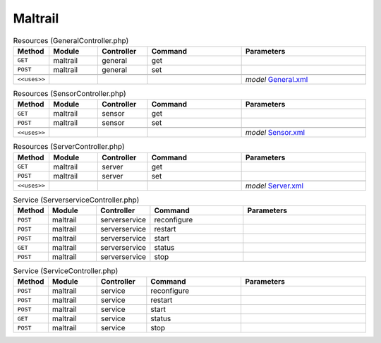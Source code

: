 Maltrail
~~~~~~~~

.. csv-table:: Resources (GeneralController.php)
   :header: "Method", "Module", "Controller", "Command", "Parameters"
   :widths: 4, 15, 15, 30, 40

    "``GET``","maltrail","general","get",""
    "``POST``","maltrail","general","set",""

    "``<<uses>>``", "", "", "", "*model* `General.xml <https://github.com/opnsense/plugins/blob/master/security/maltrail/src/opnsense/mvc/app/models/OPNsense/Maltrail/General.xml>`__"

.. csv-table:: Resources (SensorController.php)
   :header: "Method", "Module", "Controller", "Command", "Parameters"
   :widths: 4, 15, 15, 30, 40

    "``GET``","maltrail","sensor","get",""
    "``POST``","maltrail","sensor","set",""

    "``<<uses>>``", "", "", "", "*model* `Sensor.xml <https://github.com/opnsense/plugins/blob/master/security/maltrail/src/opnsense/mvc/app/models/OPNsense/Maltrail/Sensor.xml>`__"

.. csv-table:: Resources (ServerController.php)
   :header: "Method", "Module", "Controller", "Command", "Parameters"
   :widths: 4, 15, 15, 30, 40

    "``GET``","maltrail","server","get",""
    "``POST``","maltrail","server","set",""

    "``<<uses>>``", "", "", "", "*model* `Server.xml <https://github.com/opnsense/plugins/blob/master/security/maltrail/src/opnsense/mvc/app/models/OPNsense/Maltrail/Server.xml>`__"

.. csv-table:: Service (ServerserviceController.php)
   :header: "Method", "Module", "Controller", "Command", "Parameters"
   :widths: 4, 15, 15, 30, 40

    "``POST``","maltrail","serverservice","reconfigure",""
    "``POST``","maltrail","serverservice","restart",""
    "``POST``","maltrail","serverservice","start",""
    "``GET``","maltrail","serverservice","status",""
    "``POST``","maltrail","serverservice","stop",""

.. csv-table:: Service (ServiceController.php)
   :header: "Method", "Module", "Controller", "Command", "Parameters"
   :widths: 4, 15, 15, 30, 40

    "``POST``","maltrail","service","reconfigure",""
    "``POST``","maltrail","service","restart",""
    "``POST``","maltrail","service","start",""
    "``GET``","maltrail","service","status",""
    "``POST``","maltrail","service","stop",""
